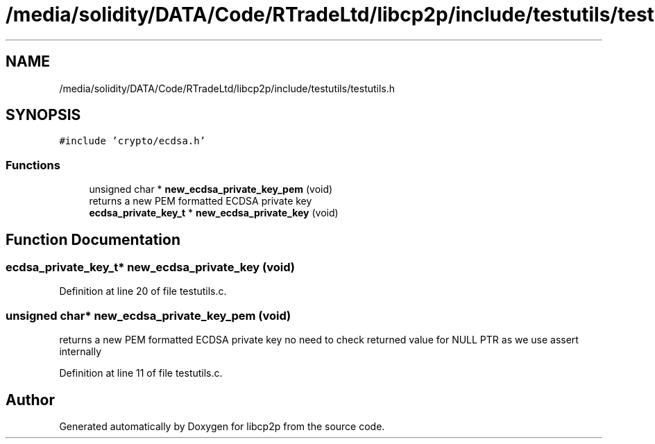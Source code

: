 .TH "/media/solidity/DATA/Code/RTradeLtd/libcp2p/include/testutils/testutils.h" 3 "Sun Aug 2 2020" "libcp2p" \" -*- nroff -*-
.ad l
.nh
.SH NAME
/media/solidity/DATA/Code/RTradeLtd/libcp2p/include/testutils/testutils.h
.SH SYNOPSIS
.br
.PP
\fC#include 'crypto/ecdsa\&.h'\fP
.br

.SS "Functions"

.in +1c
.ti -1c
.RI "unsigned char * \fBnew_ecdsa_private_key_pem\fP (void)"
.br
.RI "returns a new PEM formatted ECDSA private key "
.ti -1c
.RI "\fBecdsa_private_key_t\fP * \fBnew_ecdsa_private_key\fP (void)"
.br
.in -1c
.SH "Function Documentation"
.PP 
.SS "\fBecdsa_private_key_t\fP* new_ecdsa_private_key (void)"

.PP
Definition at line 20 of file testutils\&.c\&.
.SS "unsigned char* new_ecdsa_private_key_pem (void)"

.PP
returns a new PEM formatted ECDSA private key no need to check returned value for NULL PTR as we use assert internally 
.PP
Definition at line 11 of file testutils\&.c\&.
.SH "Author"
.PP 
Generated automatically by Doxygen for libcp2p from the source code\&.

